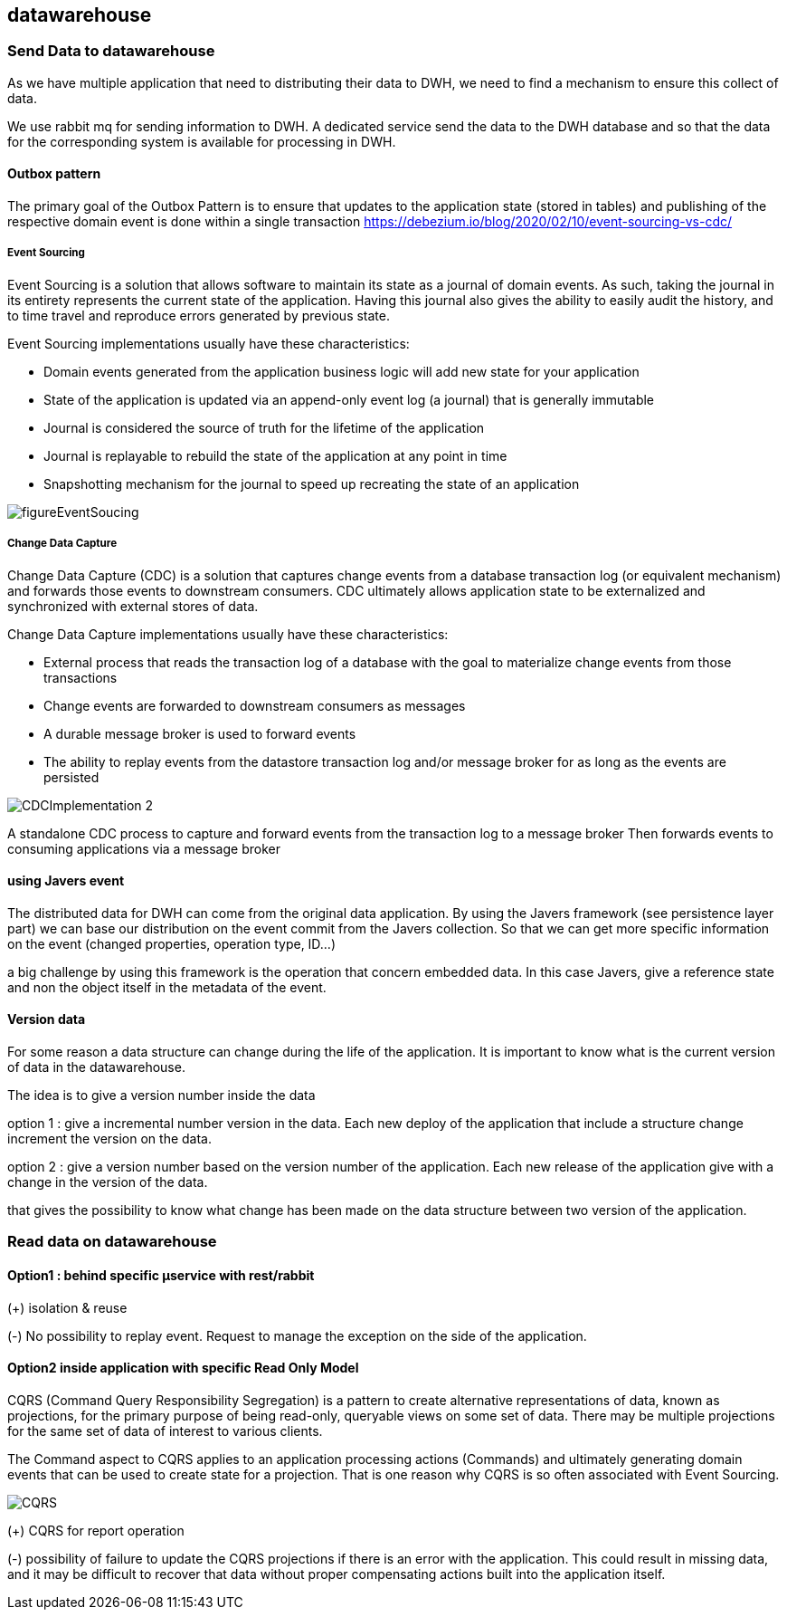 == datawarehouse

=== Send Data to datawarehouse
As we have multiple application that need to distributing their data to DWH, we need to find a mechanism to ensure
this collect of data.

We use rabbit mq for sending information to DWH. A dedicated service send the data to the DWH database and so that
the data for the corresponding system is available for processing in DWH.

==== Outbox pattern
The primary goal of the Outbox Pattern is to ensure that updates to the application state (stored in tables) and
publishing of the respective domain event is done within a single transaction
https://debezium.io/blog/2020/02/10/event-sourcing-vs-cdc/


===== Event Sourcing
Event Sourcing is a solution that allows software to maintain its state as a journal of domain events.
As such, taking the journal in its entirety represents the current state of the application.
Having this journal also gives the ability to easily audit the history, and to time travel and reproduce errors
generated by previous state.

Event Sourcing implementations usually have these characteristics:

* Domain events generated from the application business logic will add new state for your application

* State of the application is updated via an append-only event log (a journal) that is generally immutable

* Journal is considered the source of truth for the lifetime of the application

* Journal is replayable to rebuild the state of the application at any point in time

* Snapshotting mechanism for the journal to speed up recreating the state of an application

image::../diagrams/figureEventSoucing.png[]

===== Change Data Capture

Change Data Capture (CDC) is a solution that captures change events from a database transaction log
(or equivalent mechanism) and forwards those events to downstream consumers. CDC ultimately allows application state
to be externalized and synchronized with external stores of data.

Change Data Capture implementations usually have these characteristics:

* External process that reads the transaction log of a database with the goal to materialize change events from those transactions

* Change events are forwarded to downstream consumers as messages

* A durable message broker is used to forward events

* The ability to replay events from the datastore transaction log and/or message broker for as long as the events are persisted


image::../diagrams/CDCImplementation_2.png[]

A standalone CDC process to capture and forward events from the transaction log to a message broker
Then forwards events to consuming applications via a message broker


==== using Javers event
The distributed data for DWH can come from the original data application. By using the Javers framework (see persistence layer part)
we can base our distribution on the event commit from the Javers collection.
So that we can get more specific information on the event (changed properties, operation type, ID...)

a big challenge by using this framework is the operation that concern embedded data. In this case Javers, give
a reference state and non the object itself in the metadata of the event.

==== Version data
For some reason a data structure can change during the life of the application. It is important to know what is the current
version of data in the datawarehouse.

The idea is to give a version number inside the data

option 1 : give a incremental number version in the data. Each new deploy of the application that include a structure change
increment the version on the data.

option 2 : give a version number based on the version number of the application. Each new release of the application give with
a change in the version of the data.

that gives the possibility to know what change has been made on the data structure between two version of the application.

=== Read data on datawarehouse
==== Option1 : behind specific µservice with rest/rabbit

(+) isolation & reuse

(-) No possibility to replay event. Request to manage the exception on the side of the application.

==== Option2 inside application with specific Read Only Model
CQRS (Command Query Responsibility Segregation) is a pattern to create alternative representations of data,
known as projections, for the primary purpose of being read-only, queryable views on some set of data.
There may be multiple projections for the same set of data of interest to various clients.

The Command aspect to CQRS applies to an application processing actions (Commands) and ultimately generating
domain events that can be used to create state for a projection.
That is one reason why CQRS is so often associated with Event Sourcing.

image::../diagrams/CQRS.png[]


(+) CQRS for report operation

(-)  possibility of failure to update the CQRS projections if there is an error with the application.
This could result in missing data, and it may be difficult to recover that data without proper compensating actions
built into the application itself.
